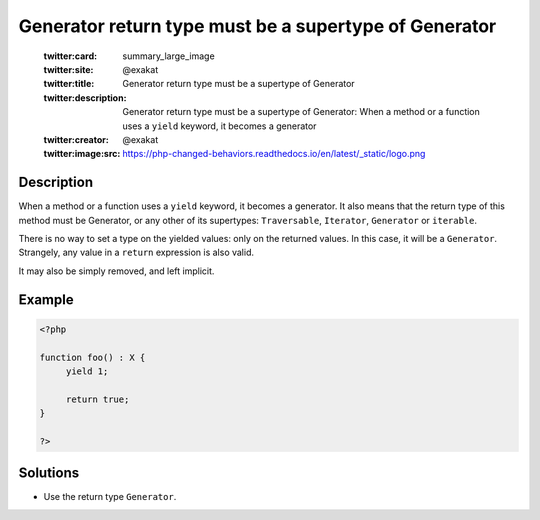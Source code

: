.. _generator-return-type-must-be-a-supertype-of-generator:

Generator return type must be a supertype of Generator
------------------------------------------------------
 
	.. meta::
		:description:
			Generator return type must be a supertype of Generator: When a method or a function uses a ``yield`` keyword, it becomes a generator.

	    :og:image: https://php-changed-behaviors.readthedocs.io/en/latest/_static/logo.png
		:og:type: article
		:og:title: Generator return type must be a supertype of Generator
		:og:description: When a method or a function uses a ``yield`` keyword, it becomes a generator
		:og:url: https://php-errors.readthedocs.io/en/latest/messages/generator-return-type-must-be-a-supertype-of-generator.html
	    :og:locale: en

	:twitter:card: summary_large_image
	:twitter:site: @exakat
	:twitter:title: Generator return type must be a supertype of Generator
	:twitter:description: Generator return type must be a supertype of Generator: When a method or a function uses a ``yield`` keyword, it becomes a generator
	:twitter:creator: @exakat
	:twitter:image:src: https://php-changed-behaviors.readthedocs.io/en/latest/_static/logo.png
Description
___________
 
When a method or a function uses a ``yield`` keyword, it becomes a generator. It also means that the return type of this method must be Generator, or any other of its supertypes: ``Traversable``, ``Iterator``, ``Generator`` or ``iterable``.

There is no way to set a type on the yielded values: only on the returned values. In this case, it will be a ``Generator``. Strangely, any value in a ``return`` expression is also valid.

It may also be simply removed, and left implicit.

Example
_______

.. code-block:: php

   <?php
   
   function foo() : X {
   	yield 1;
   	
   	return true;
   }
   
   ?>

Solutions
_________

+ Use the return type ``Generator``.
